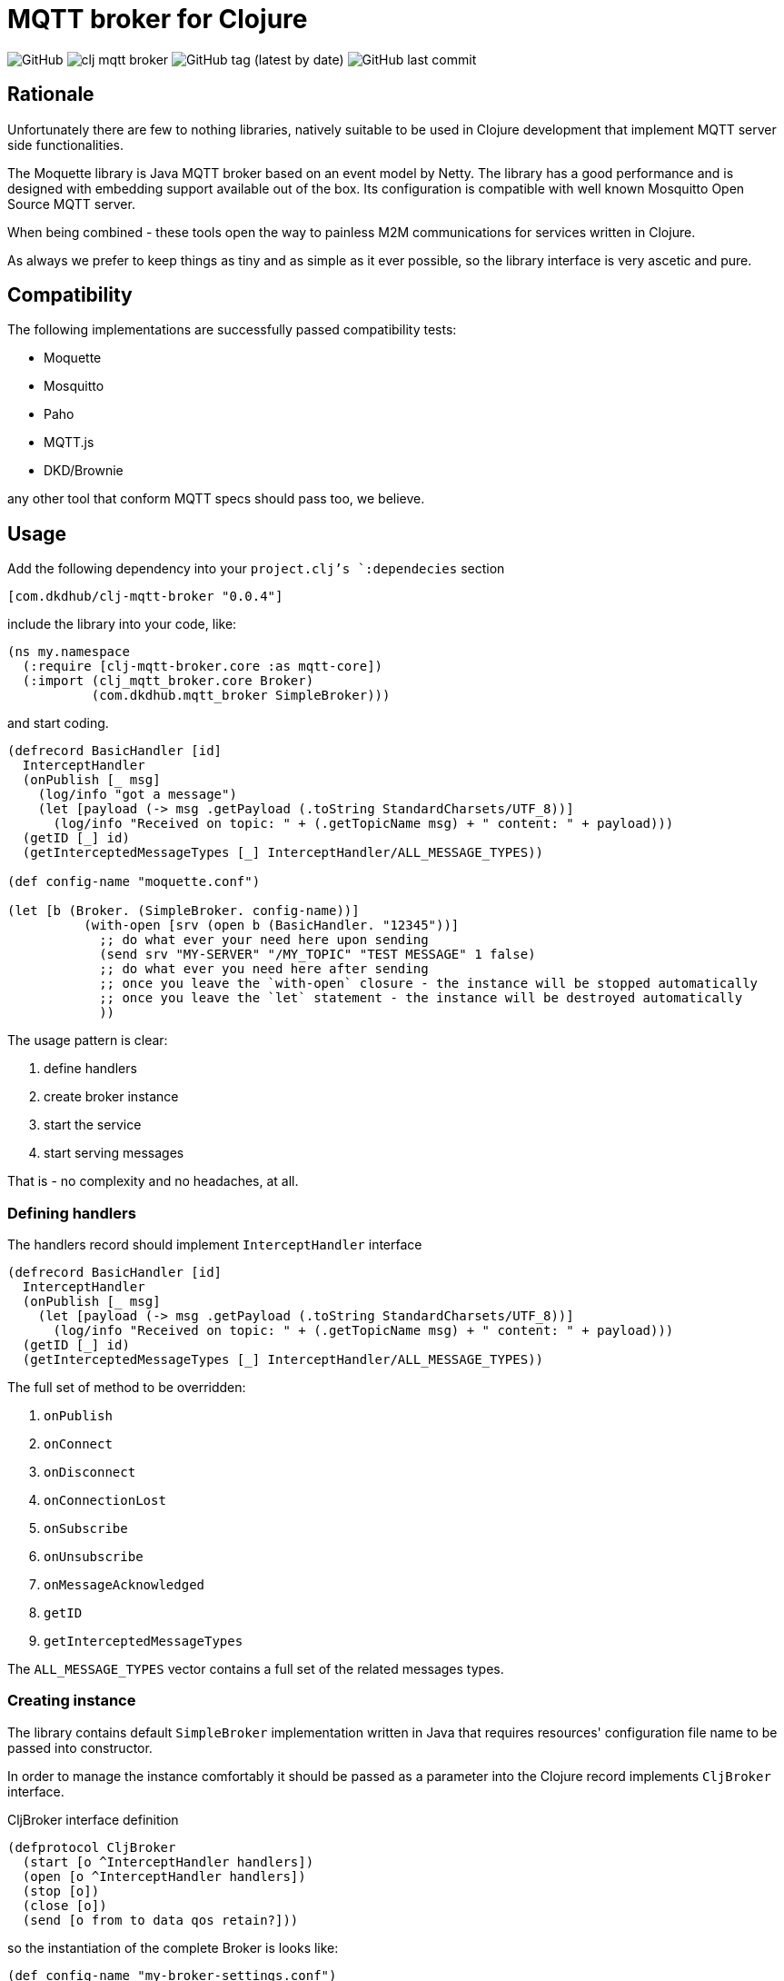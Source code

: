 = MQTT broker for Clojure

image:https://img.shields.io/github/license/dkdhub/clj-mqtt-broker?style=for-the-badge[GitHub]
image:https://img.shields.io/clojars/v/com.dkdhub/clj-mqtt-broker.svg?style=for-the-badge[]
image:https://img.shields.io/github/v/tag/dkdhub/clj-mqtt-broker?style=for-the-badge[GitHub tag (latest by date)]
image:https://img.shields.io/github/last-commit/dkdhub/clj-mqtt-broker?style=for-the-badge[GitHub last commit]

== Rationale

Unfortunately there are few to nothing libraries, natively suitable to be used in Clojure development that implement MQTT server side functionalities.

The Moquette library is Java MQTT broker based on an event model by Netty. The library has a good performance and is designed with embedding support available out of the box. Its configuration is compatible with well known Mosquitto Open Source MQTT server.

When being combined - these tools open the way to painless M2M communications for services written in Clojure.

As always we prefer to keep things as tiny and as simple as it ever possible, so the library interface is very ascetic and pure.

== Compatibility

The following implementations are successfully passed compatibility tests:

- Moquette
- Mosquitto
- Paho
- MQTT.js
- DKD/Brownie

any other tool that conform MQTT specs should pass too, we believe.

== Usage

Add the following dependency into your `project.clj`'s `:dependecies` section

[source, clojure]
----
[com.dkdhub/clj-mqtt-broker "0.0.4"]
----

include the library into your code, like:

[source, clojure]
----
(ns my.namespace
  (:require [clj-mqtt-broker.core :as mqtt-core])
  (:import (clj_mqtt_broker.core Broker)
           (com.dkdhub.mqtt_broker SimpleBroker)))
----

and start coding.

[source, clojure]
----
(defrecord BasicHandler [id]
  InterceptHandler
  (onPublish [_ msg]
    (log/info "got a message")
    (let [payload (-> msg .getPayload (.toString StandardCharsets/UTF_8))]
      (log/info "Received on topic: " + (.getTopicName msg) + " content: " + payload)))
  (getID [_] id)
  (getInterceptedMessageTypes [_] InterceptHandler/ALL_MESSAGE_TYPES))

(def config-name "moquette.conf")

(let [b (Broker. (SimpleBroker. config-name))]
          (with-open [srv (open b (BasicHandler. "12345"))]
            ;; do what ever your need here upon sending
            (send srv "MY-SERVER" "/MY_TOPIC" "TEST MESSAGE" 1 false)
            ;; do what ever you need here after sending
            ;; once you leave the `with-open` closure - the instance will be stopped automatically
            ;; once you leave the `let` statement - the instance will be destroyed automatically
            ))
----

The usage pattern is clear:

. define handlers
. create broker instance
. start the service
. start serving messages

That is - no complexity and no headaches, at all.

=== Defining handlers

The handlers record should implement `InterceptHandler` interface

[source, clojure]
----
(defrecord BasicHandler [id]
  InterceptHandler
  (onPublish [_ msg]
    (let [payload (-> msg .getPayload (.toString StandardCharsets/UTF_8))]
      (log/info "Received on topic: " + (.getTopicName msg) + " content: " + payload)))
  (getID [_] id)
  (getInterceptedMessageTypes [_] InterceptHandler/ALL_MESSAGE_TYPES))
----

The full set of method to be overridden:

. `onPublish`
. `onConnect`
. `onDisconnect`
. `onConnectionLost`
. `onSubscribe`
. `onUnsubscribe`
. `onMessageAcknowledged`
. `getID`
. `getInterceptedMessageTypes`

The `ALL_MESSAGE_TYPES` vector contains a full set of the related messages types.

=== Creating instance

The library contains default `SimpleBroker` implementation written in Java that requires resources' configuration file name to be passed into constructor.

In order to manage the instance comfortably it should be passed as a parameter into the Clojure record implements `CljBroker` interface.

.CljBroker interface definition
[source, clojure]
----
(defprotocol CljBroker
  (start [o ^InterceptHandler handlers])
  (open [o ^InterceptHandler handlers])
  (stop [o])
  (close [o])
  (send [o from to data qos retain?]))
----

so the instantiation of the complete Broker is looks like:

[source, clojure]
----
(def config-name "my-broker-settings.conf")
(def srv-java (SimpleBroker. config-name))
(def srv-clj (Broker. srv-java))
----

=== Sample configuration

.my-broker-settings.conf
[source,text]
----
port 1883
host 0.0.0.0
allow_anonymous true
telemetry_enabled false
----

=== Starting the service

The Clojure interface supports two approaches:

. controlling the instance by calling `start`/`stop` methods (that fully corresponds to its Java interface)
. controlling the instance by `with-open` macro

.start/stop
[source,clojure]
----
...
(let [srv (Broker. (SimpleBroker. config-name))]
    (start srv (BasicHandler. "My Instance"))
    ;; your code here
    (stop srv))
...
----

.with-open
[source,clojure]
----
...
(with-open [srv (Broker. (SimpleBroker. config-name))]
    (start srv (BasicHandler. "My Instance")))

;; or even

(def config-name "my-broker-settings.conf")
(def srv-java (SimpleBroker. config-name))
(def srv-clj (Broker. srv-java))

(with-open [srv (open srv-clj (BasicHandler. "My Instance"))]
    (comment "Do your stuff here"))
----

For more examples see `test` sources.

== License

&copy; 2022-2023 Fern Flower Lab

Distributed under the MIT Licence.
